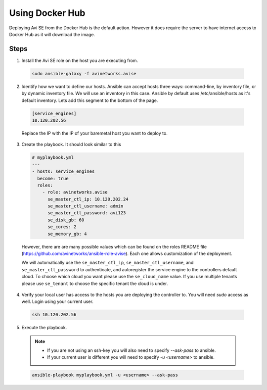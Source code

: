 Using Docker Hub
------------------------

Deploying Avi SE from the Docker Hub is the default action. However it does require the server to have internet access to Docker Hub as it will download the image.

Steps
^^^^^

1. Install the Avi SE role on the host you are executing from.

  .. code-block:: bash

    sudo ansible-galaxy -f avinetworks.avise

2. Identify how we want to define our hosts. Ansible can accept hosts three ways: command-line, by inventory file, or by dynamic inventory file. We will use an inventory in this case. Ansible by default uses /etc/ansible/hosts as it's default inventory. Lets add this segment to the bottom of the page.

  .. code-block:: text

      [service_engines]
      10.120.202.56

  Replace the IP with the IP of your baremetal host you want to deploy to.

3. Create the playbook. It should look similar to this

  .. code-block:: yaml

    # myplaybook.yml
    ---
    - hosts: service_engines
      become: true
      roles:
        - role: avinetworks.avise
          se_master_ctl_ip: 10.120.202.24
          se_master_ctl_username: admin
          se_master_ctl_password: avi123
          se_disk_gb: 60
          se_cores: 2
          se_memory_gb: 4

  However, there are are many possible values which can be found on the roles README file (https://github.com/avinetworks/ansible-role-avise). Each one allows customization of the deployment.

  We will automatically use the ``se_master_ctl_ip``, ``se_master_ctl_username``, and ``se_master_ctl_password`` to authenticate, and autoregister the service engine to the controllers default cloud. To choose which cloud you want please use the ``se_cloud_name`` value. If you use multiple tenants please use ``se_tenant`` to choose the specific tenant the cloud is under.

4. Verify your local user has access to the hosts you are deploying the controller to. You will need `sudo` access as well. Login using your current user.

  .. code-block:: bash

    ssh 10.120.202.56

5. Execute the playbook.

  .. note::
    - If you are not using an ssh-key you will also need to specify `--ask-pass` to ansible.
    - If your current user is different you will need to specify `-u <username>` to ansible.

  .. code:: Bash

    ansible-playbook myplaybook.yml -u <username> --ask-pass
